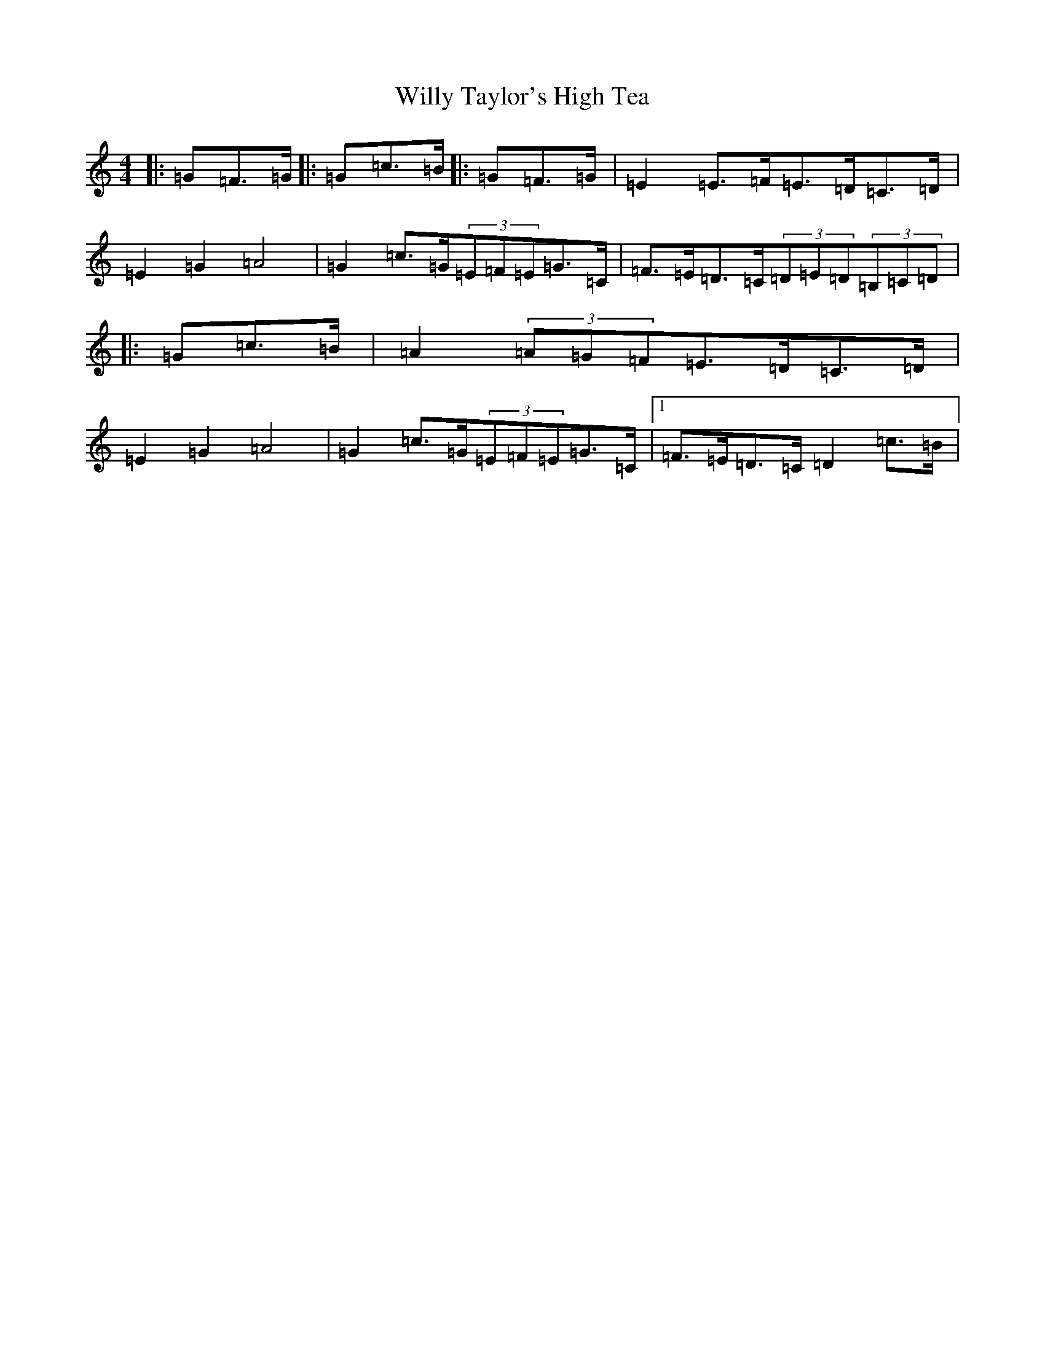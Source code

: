 X: 22588
T: Willy Taylor's High Tea
S: https://thesession.org/tunes/7577#setting19022
Z: G Major
R: barndance
M: 4/4
L: 1/8
K: C Major
|:=G=F>=G|:=G=c>=B|:=G=F>=G|=E2=E>=F=E>=D=C>=D|=E2=G2=A4|=G2=c>=G(3=E=F=E=G>=C|=F>=E=D>=C(3=D=E=D(3=B,=C=D|:=G=c>=B|=A2(3=A=G=F=E>=D=C>=D|=E2=G2=A4|=G2=c>=G(3=E=F=E=G>=C|1=F>=E=D>=C=D2=c>=B|